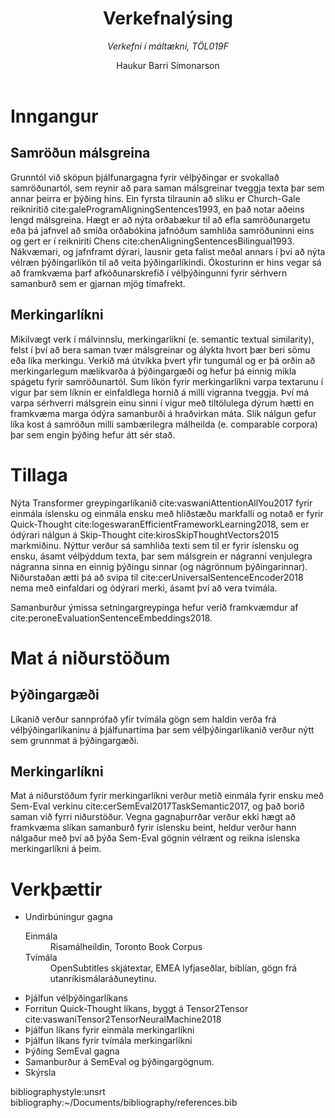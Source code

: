 #+TITLE: *Verkefnalýsing*
#+SUBTITLE: /Verkefni í máltækni, TÖL019F/
#+AUTHOR: Haukur Barri Símonarson
#+OPTIONS: toc:nil
#+LANGUAGE: is

# #+LATEX_COMPILER: xelatex
#+LaTeX_CLASS: article
#+LATEX_HEADER: \usepackage[icelandic]{babel}
#+LATEX_HEADER: \usepackage[bottom=1.2in, top=1.2in, left=1.4in, right=1.4in]{geometry}
# #+LATEX_HEADER: \renewcommand\thesubsubsection{\thesubsection\arabic{thesubsubsection}}

# # required for icelandic in xelatex
# #+LATEX_HEADER: \usepackage{fontspec}

# For more enumeration labels
#+LATEX_HEADER: \usepackage[shortlabels]{enumitem}

# More text colors
#+LATEX_HEADER: \usepackage{xcolor}

# For IPA symbols

#+LATEX_HEADER: \newcommand{\h}{\textsuperscript{h}}

#+LATEX_HEADER: \usepackage{bookmark}

# Explicit correction
#+LATEX_HEADER: \newcommand{\correct}[1]{\textcolor{red}{\underline{#1}}}

# For Icelandic caption titles
#+LATEX_HEADER: \renewcommand{\figurename}{Mynd}
#+LATEX_HEADER: \renewcommand{\tablename}{Tafla}

# # For tree diagrams and enhanced tree diagrams

# For tikz dependency graphs

# Allows numberless captions like caption*
#+LATEX_HEADER: \usepackage{caption}

#+LATEX_HEADER: \renewcommand\eminnershape{\bfseries}

# Semantic Textual Similarity
# Cross-lingual, Multi-lingual
# Sentence Alignment
# Translation Quality Assessment
# Low computational resources
# Representation Learning
# Machine Translation
# Knowledge distillation
* Inngangur
** Samröðun málsgreina
   Grunntól við sköpun þjálfunargagna fyrir vélþýðingar er svokallað
   samröðunartól, sem reynir að para saman málsgreinar tveggja texta þar sem
   annar þeirra er þýðing hins. Ein fyrsta tilraunin að slíku er
   Church-Gale reikniritið\nbsp{}cite:galeProgramAligningSentences1993,
   en það notar aðeins lengd málsgreina. Hægt er að nýta orðabækur til að efla
   samröðunargetu eða þá jafnvel að smíða orðabókina jafnóðum samhliða
   samröðuninni eins og gert er í reikniriti
   Chens\nbsp{}cite:chenAligningSentencesBilingual1993.
   Nákvæmari, og jafnframt dýrari, lausnir geta falist meðal annars í því
   að nýta vélræn þýðingarlíkön til að veita þýðingarlíkindi.
   Ókosturinn er hins vegar sá að framkvæma þarf
   afkóðunarskrefið í vélþýðingunni fyrir sérhvern samanburð sem er gjarnan mjög
   tímafrekt.   
** Merkingarlíkni
   Mikilvægt verk í málvinnslu, merkingarlíkni (e. semantic textual similarity),
   felst í því að bera saman tvær málsgreinar og álykta 
   hvort þær beri sömu eða líka merkingu. Verkið má útvíkka þvert yfir tungumál
   og er þá orðin að merkingarlegum mælikvarða á þýðingargæði og hefur þá einnig
   mikla spágetu fyrir samröðunartól. Sum líkön fyrir merkingarlíkni varpa textarunu
   í vigur þar sem líknin er einfaldlega hornið á milli vigranna tveggja.
   Því má varpa sérhverri málsgrein einu sinni í vigur með
   tiltölulega dýrum hætti en framkvæma marga ódýra samanburði á hraðvirkan máta.
   Slík nálgun gefur líka kost á samröðun milli sambærilegra málheilda (e.
   comparable corpora) þar sem engin þýðing hefur átt sér stað.
* Tillaga
  Nýta Transformer greypingarlíkanið cite:vaswaniAttentionAllYou2017 fyrir
  einmála íslensku og einmála ensku með hliðstæðu markfalli og notað er fyrir
  Quick-Thought\nbsp{}cite:logeswaranEfficientFrameworkLearning2018, sem er ódýrari
  nálgun á Skip-Thought\nbsp{}cite:kirosSkipThoughtVectors2015 markmiðinu.
  Nýttur verður sá samhliða texti sem til er fyrir íslensku og ensku, ásamt
  vélþýddum texta, þar sem málsgrein er nágranni venjulegra nágranna sinna en
  einnig þýðingu sinnar (og nágrönnum þýðingarinnar).
  Niðurstaðan ætti þá að svipa til cite:cerUniversalSentenceEncoder2018 nema með
  einfaldari og ódýrari merki, ásamt því að vera tvímála.

  Samanburður ýmissa
  setningargreypinga hefur verið framkvæmdur af cite:peroneEvaluationSentenceEmbeddings2018.
* Mat á niðurstöðum
** Þýðingargæði
   Líkanið verður sannprófað yfir tvímála gögn sem haldin verða frá
   vélþýðingarlíkaninu á þjálfunartíma þar sem vélþýðingarlíkanið verður nýtt sem grunnmat á þýðingargæði.
** Merkingarlíkni
   Mat á niðurstöðum fyrir merkingarlíkni verður metið einmála fyrir ensku með
   Sem-Eval verkinu cite:cerSemEval2017TaskSemantic2017, og það borið saman við
   fyrri niðurstöður.
   Vegna gagnaþurrðar verður ekki hægt að framkvæma slíkan samanburð fyrir
   íslensku beint, heldur verður hann nálgaður með því að þýða Sem-Eval
   gögnin vélrænt og reikna íslenska merkingarlíkni á þeim.
* Verkþættir
  - Undirbúningur gagna
    + Einmála :: Risamálheildin, Toronto Book Corpus
    + Tvímála :: OpenSubtitles skjátextar, EMEA lyfjaseðlar, biblían,
         gögn frá utanríkismálaráðuneytinu.
  - Þjálfun vélþýðingarlíkans
  - Forritun Quick-Thought líkans, byggt á Tensor2Tensor cite:vaswaniTensor2TensorNeuralMachine2018
  - Þjálfun líkans fyrir einmála merkingarlíkni
  - Þjálfun líkans fyrir tvímála merkingarlíkni
  - Þýðing SemEval gagna
  - Samanburður á SemEval og þýðingargögnum.
  - Skýrsla
  
bibliographystyle:unsrt
bibliography:~/Documents/bibliography/references.bib
